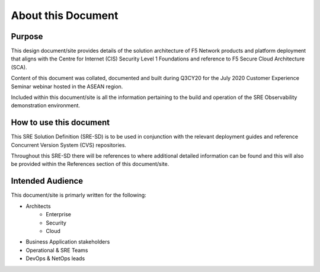 About this Document
==================================================================

Purpose
------------------------------------------------------------------
This design document/site provides details of the solution architecture of F5 Network products and
platform deployment that aligns with the Centre for Internet (CIS) Security Level 1 Foundations and 
reference to F5 Secure Cloud Architecture (SCA).

Content of this document was collated, documented and built during Q3CY20 for the July 2020 
Customer Experience Seminar webinar hosted in the ASEAN region.

Included within this document/site is all the information pertaining to the build and operation of 
the SRE Observability demonstration environment. 


How to use this document
------------------------------------------------------------------
This SRE Solution Definition (SRE-SD) is to be used in conjunction with the relevant deployment 
guides and reference Concurrent Version System (CVS) repositories.

Throughout this SRE-SD there will be references to where additional detailed information can be
found and this will also be provided within the References section of this document/site.


Intended Audience
------------------------------------------------------------------
This document/site is primarly written for the following:

* Architects
    * Enterprise
    * Security
    * Cloud
* Business Application stakeholders
* Operational & SRE Teams
* DevOps & NetOps leads